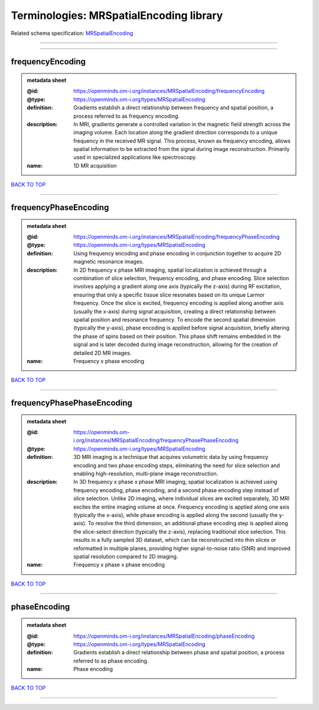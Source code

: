 ########################################
Terminologies: MRSpatialEncoding library
########################################

Related schema specification: `MRSpatialEncoding <https://openminds-documentation.readthedocs.io/en/latest/schema_specifications/controlledTerms/MRSpatialEncoding.html>`_

------------

------------

frequencyEncoding
-----------------

.. admonition:: metadata sheet

   :@id: https://openminds.om-i.org/instances/MRSpatialEncoding/frequencyEncoding
   :@type: https://openminds.om-i.org/types/MRSpatialEncoding
   :definition: Gradients establish a direct relationship between frequency and spatial position, a process referred to as frequency encoding.
   :description: In MRI, gradients generate a controlled variation in the magnetic field strength across the imaging volume. Each location along the gradient direction corresponds to a unique frequency in the received MR signal. This process, known as frequency encoding, allows spatial information to be extracted from the signal during image reconstruction. Primarily used in specialized applications like spectroscopy.
   :name: 1D MR acquisition

`BACK TO TOP <Terminologies: MRSpatialEncoding library_>`_

------------

frequencyPhaseEncoding
----------------------

.. admonition:: metadata sheet

   :@id: https://openminds.om-i.org/instances/MRSpatialEncoding/frequencyPhaseEncoding
   :@type: https://openminds.om-i.org/types/MRSpatialEncoding
   :definition: Using frequency encoding and phase encoding in conjunction together to acquire 2D magnetic resonance images.
   :description: In 2D frequency x phase MRI imaging, spatial localization is achieved through a combination of slice selection, frequency encoding, and phase encoding. Slice selection involves applying a gradient along one axis (typically the z-axis) during RF excitation, ensuring that only a specific tissue slice resonates based on its unique Larmor frequency. Once the slice is excited, frequency encoding is applied along another axis (usually the x-axis) during signal acquisition, creating a direct relationship between spatial position and resonance frequency. To encode the second spatial dimension (typically the y-axis), phase encoding is applied before signal acquisition, briefly altering the phase of spins based on their position. This phase shift remains embedded in the signal and is later decoded during image reconstruction, allowing for the creation of detailed 2D MR images.
   :name: Frequency x phase encoding

`BACK TO TOP <Terminologies: MRSpatialEncoding library_>`_

------------

frequencyPhasePhaseEncoding
---------------------------

.. admonition:: metadata sheet

   :@id: https://openminds.om-i.org/instances/MRSpatialEncoding/frequencyPhasePhaseEncoding
   :@type: https://openminds.om-i.org/types/MRSpatialEncoding
   :definition: 3D MRI imaging is a technique that acquires volumetric data by using frequency encoding and two phase encoding steps, eliminating the need for slice selection and enabling high-resolution, multi-plane image reconstruction.
   :description: In 3D frequency x phase x phase MRI imaging, spatial localization is achieved using frequency encoding, phase encoding, and a second phase encoding step instead of slice selection. Unlike 2D imaging, where individual slices are excited separately, 3D MRI excites the entire imaging volume at once. Frequency encoding is applied along one axis (typically the x-axis), while phase encoding is applied along the second (usually the y-axis). To resolve the third dimension, an additional phase encoding step is applied along the slice-select direction (typically the z-axis), replacing traditional slice selection. This results in a fully sampled 3D dataset, which can be reconstructed into thin slices or reformatted in multiple planes, providing higher signal-to-noise ratio (SNR) and improved spatial resolution compared to 2D imaging.
   :name: Frequency x phase x phase encoding

`BACK TO TOP <Terminologies: MRSpatialEncoding library_>`_

------------

phaseEncoding
-------------

.. admonition:: metadata sheet

   :@id: https://openminds.om-i.org/instances/MRSpatialEncoding/phaseEncoding
   :@type: https://openminds.om-i.org/types/MRSpatialEncoding
   :definition: Gradients establish a direct relationship between phase and spatial position, a process referred to as phase encoding.
   :name: Phase encoding

`BACK TO TOP <Terminologies: MRSpatialEncoding library_>`_

------------

